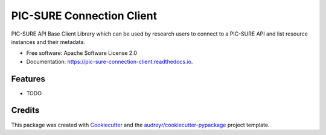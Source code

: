 ==========================
PIC-SURE Connection Client
==========================


.. image:: https://img.shields.io/pypi/v/pic-sure-python-client.svg
        :target: https://pypi.python.org/pypi/pic-sure-python-client

.. image:: https://img.shields.io/travis/hms-dbmi/pic-sure-python-client.svg
        :target: https://travis-ci.org/hms-dbmi/pic-sure-python-client

.. image:: https://readthedocs.org/projects/pic-sure-python-connection-client/badge/?version=latest
        :target: https://pic-sure-connection-client.readthedocs.io/en/latest/?badge=latest
        :alt: Documentation Status




PIC-SURE API Base Client Library which can be used by research users to connect to a PIC-SURE API and list resource instances and their metadata.


* Free software: Apache Software License 2.0
* Documentation: https://pic-sure-connection-client.readthedocs.io.


Features
--------

* TODO

Credits
-------

This package was created with Cookiecutter_ and the `audreyr/cookiecutter-pypackage`_ project template.

.. _Cookiecutter: https://github.com/audreyr/cookiecutter
.. _`audreyr/cookiecutter-pypackage`: https://github.com/audreyr/cookiecutter-pypackage
